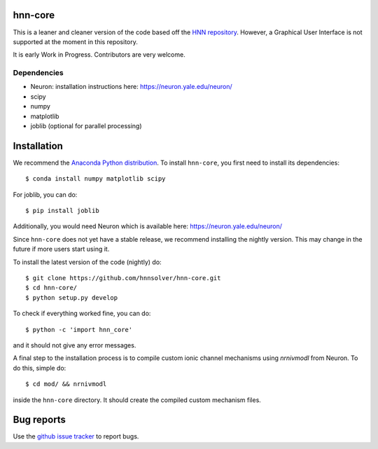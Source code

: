 hnn-core
========

.. image:: https://badges.gitter.im/hnn-core/hnn-core.svg
   :target: https://gitter.im/hnn-core/hnn-core?utm_source=badge&utm_medium=badge&utm_campaign=pr-badge&utm_content=badge
   :alt: Gitter

.. image:: https://api.travis-ci.org/hnnsolver/hnn-core.svg?branch=master
    :target: https://travis-ci.org/hnnsolver/hnn-core
    :alt: Build Status

.. image:: https://codecov.io/gh/hnnsolver/hnn-core/branch/master/graph/badge.svg
	:target: https://codecov.io/gh/hnnsolver/hnn-core
	:alt: Test coverage

This is a leaner and cleaner version of the code based off the `HNN repository <https://github.com/jonescompneurolab/hnn>`_. However, a Graphical User Interface is not supported at the moment in this repository.

It is early Work in Progress. Contributors are very welcome.

Dependencies
------------

* Neuron: installation instructions here: https://neuron.yale.edu/neuron/
* scipy
* numpy
* matplotlib
* joblib (optional for parallel processing)

Installation
============

We recommend the `Anaconda Python distribution <https://www.continuum.io/downloads>`_. To install ``hnn-core``, you first need to install its dependencies::

	$ conda install numpy matplotlib scipy

For joblib, you can do::

	$ pip install joblib

Additionally, you would need Neuron which is available here: `https://neuron.yale.edu/neuron/ <https://neuron.yale.edu/neuron/>`_

Since ``hnn-core`` does not yet have a stable release, we recommend installing the nightly version. This may change in the future if more users start using it.

To install the latest version of the code (nightly) do::

	$ git clone https://github.com/hnnsolver/hnn-core.git
	$ cd hnn-core/
	$ python setup.py develop

To check if everything worked fine, you can do::

	$ python -c 'import hnn_core'

and it should not give any error messages.

A final step to the installation process is to compile custom ionic channel
mechanisms using `nrnivmodl` from Neuron. To do this, simple do::

	$ cd mod/ && nrnivmodl

inside the ``hnn-core`` directory. It should create the compiled custom mechanism files.

Bug reports
===========

Use the `github issue tracker <https://github.com/hnnsolver/hnn-core/issues>`_ to report bugs.

